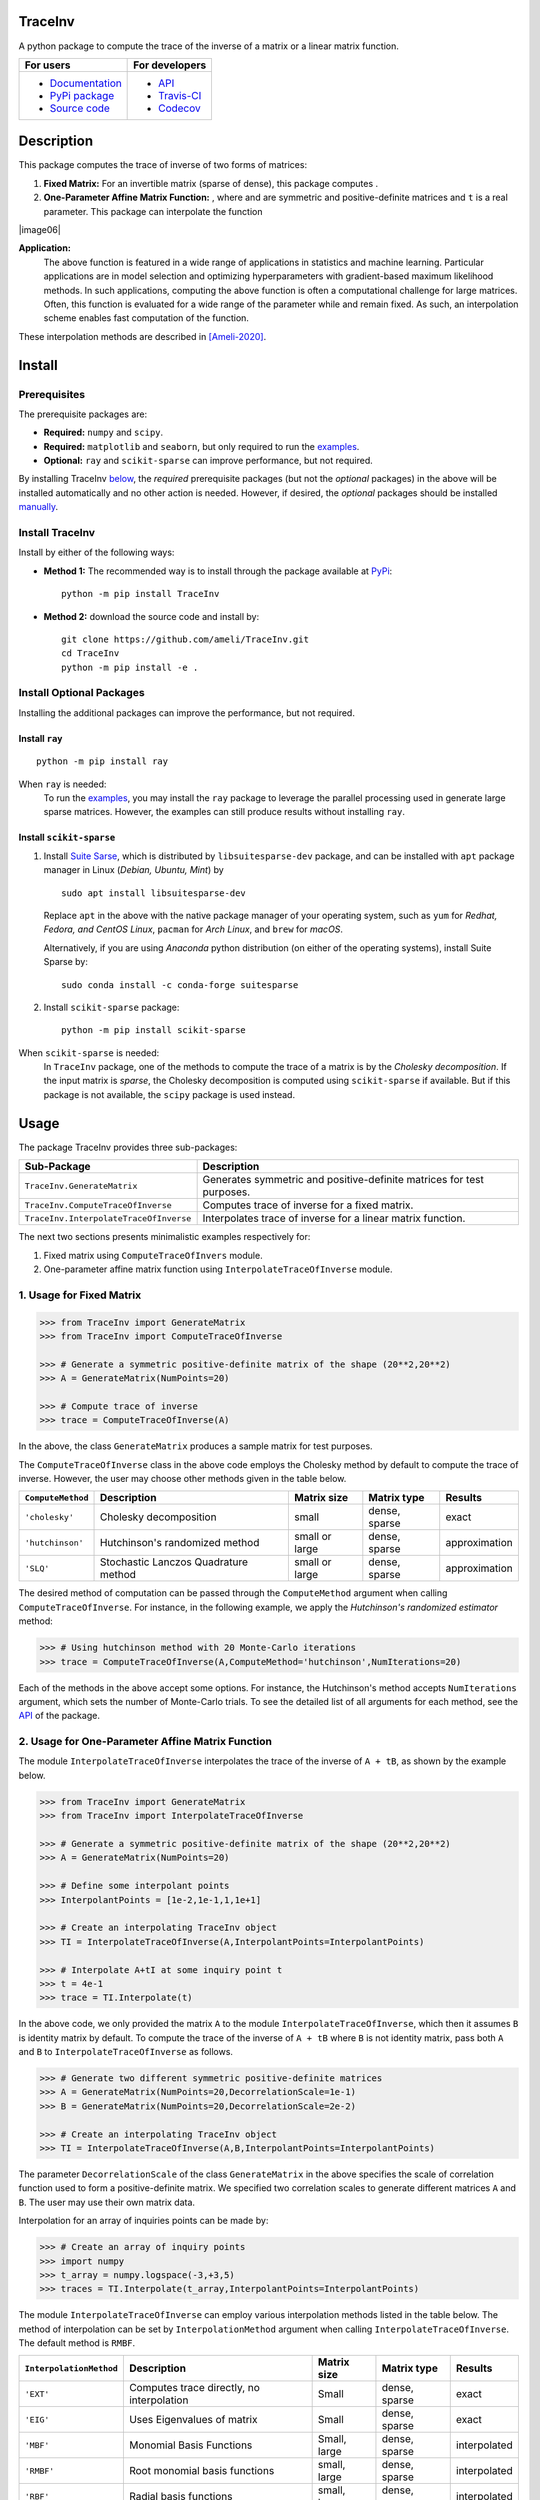 ********
TraceInv
********

|travis-devel| |codecov-devel| |licence| |format| |pypi| |implementation| |pyversions|

A python package to compute the trace of the inverse of a matrix or a linear matrix function.

.. For users
..     * `Documentation <https://ameli.github.io/TraceInv/index.html>`_
..     * `PyPi package <https://pypi.org/project/TraceInv/>`_
..     * `Source code <https://github.com/ameli/TraceInv>`_
..
.. For developers
..     * `API <https://ameli.github.io/TraceInv/_modules/modules.html>`_
..     * `Travis-CI <https://travis-ci.com/github/ameli/TraceInv>`_
..     * `Codecov <https://codecov.io/gh/ameli/TraceInv>`_

+------------------------------------------------------------------+-------------------------------------------------------------------+
|    For users                                                     | For developers                                                    |
+==================================================================+===================================================================+
| * `Documentation <https://ameli.github.io/TraceInv/index.html>`_ | * `API <https://ameli.github.io/TraceInv/_modules/modules.html>`_ |
| * `PyPi package <https://pypi.org/project/TraceInv/>`_           | * `Travis-CI <https://travis-ci.com/github/ameli/TraceInv>`_      |
| * `Source code <https://github.com/ameli/TraceInv>`_             | * `Codecov <https://codecov.io/gh/ameli/TraceInv>`_               |
+------------------------------------------------------------------+-------------------------------------------------------------------+

***********
Description
***********

This package computes the trace of inverse of two forms of matrices:

1. **Fixed Matrix:** For an invertible matrix |image01| (sparse of dense), this package computes |image02|.
2. **One-Parameter Affine Matrix Function:** |image05|, where |image01| and |image03| are symmetric and positive-definite matrices and ``t`` is a real parameter. This package can interpolate the function

|image06|

**Application:**
    The above function is featured in a wide range of applications in statistics and machine learning. Particular applications are in model selection and optimizing hyperparameters with gradient-based maximum likelihood methods. In such applications, computing the above function is often a computational challenge for large matrices. Often, this function is evaluated for a wide range of the parameter |image00| while |image01| and |image03| remain fixed. As such, an interpolation scheme enables fast computation of the function.

These interpolation methods are described in [Ameli-2020]_. 

.. .. |image00| image:: https://latex.codecogs.com/svg.latex?t
.. .. |image01| image:: https://latex.codecogs.com/svg.latex?\mathbf{A}
.. .. |image02| image:: https://latex.codecogs.com/svg.latex?\mathrm{trace}(\mathbf{A}^{-1})
.. .. |image03| image:: https://latex.codecogs.com/svg.latex?\mathbf{B}
.. .. |image04| image:: https://latex.codecogs.com/svg.latex?t\in&space;[t_0,t_1]
.. .. |image05| image:: https://latex.codecogs.com/svg.latex?t\mapsto\mathbf{A}+t\mathbf{B}
.. .. |image06| image:: https://latex.codecogs.com/svg.latex?t\mapsto\mathrm{trace}\left((\mathbf{A}+t\mathbf{B})^{-1}\right)

.. |image00| image:: https://raw.githubusercontent.com/ameli/TraceInv/master/docs/images/image00.svg
.. |image01| image:: https://raw.githubusercontent.com/ameli/TraceInv/master/docs/images/image01.svg
.. |image02| image:: https://raw.githubusercontent.com/ameli/TraceInv/master/docs/images/image02.svg
.. |image03| image:: https://raw.githubusercontent.com/ameli/TraceInv/master/docs/images/image03.svg
.. |image04| image:: https://raw.githubusercontent.com/ameli/TraceInv/master/docs/images/image04.svg
.. |image05| image:: https://raw.githubusercontent.com/ameli/TraceInv/master/docs/images/image05.svg
.. |image06| image:: https://raw.githubusercontent.com/ameli/TraceInv/master/docs/images/image06.svg
                     :align: center

*******
Install
*******

=============
Prerequisites
=============

The prerequisite packages are:

* **Required:** ``numpy`` and ``scipy``.
* **Required:** ``matplotlib`` and ``seaborn``, but only required to run the `examples <https://github.com/ameli/TraceInv#examples>`_.
* **Optional:** ``ray`` and ``scikit-sparse`` can improve performance, but not required.

By installing TraceInv `below <https://github.com/ameli/TraceInv#install>`_, the *required* prerequisite packages (but not the *optional* packages) in the above will be installed automatically and no other action is needed. However, if desired, the *optional* packages should be installed `manually <https://github.com/ameli/TraceInv#install-optional-packages>`_.

================
Install TraceInv
================

Install by either of the following ways:

* **Method 1:** The recommended way is to install through the package available at `PyPi <https://pypi.org/project/TraceInv>`_:

  ::

    python -m pip install TraceInv


* **Method 2:** download the source code and install by:

  ::

    git clone https://github.com/ameli/TraceInv.git
    cd TraceInv
    python -m pip install -e .

=========================
Install Optional Packages
=========================

Installing the additional packages can improve the performance, but not required. 

---------------
Install ``ray``
---------------

::

    python -m pip install ray

When ``ray`` is needed:
    To run the `examples <https://github.com/ameli/TraceInv#examples>`_, you may install the ``ray`` package to leverage the parallel processing used in generate large sparse matrices. However, the examples can still produce results without installing ``ray``.

-------------------------
Install ``scikit-sparse``
-------------------------

1. Install `Suite Sarse <https://people.engr.tamu.edu/davis/suitesparse.html>`_, which is distributed by ``libsuitesparse-dev`` package, and can be installed with ``apt`` package manager in Linux (*Debian, Ubuntu, Mint*) by
   
   ::

       sudo apt install libsuitesparse-dev  

   Replace ``apt`` in the above with the native package manager of your operating system, such as ``yum`` for  *Redhat, Fedora, and CentOS Linux*, ``pacman`` for *Arch Linux*, and ``brew`` for *macOS*.

   Alternatively, if you are using *Anaconda* python distribution (on either of the operating systems), install Suite Sparse by:

   ::

       sudo conda install -c conda-forge suitesparse

2. Install ``scikit-sparse`` package:

   ::
       
       python -m pip install scikit-sparse

When ``scikit-sparse`` is needed:
    In ``TraceInv`` package, one of the methods to compute the trace of a matrix is by the *Cholesky decomposition*. If the input matrix is *sparse*, the Cholesky decomposition is computed using ``scikit-sparse`` if available. But if this package is not available, the ``scipy`` package is used instead.

*****
Usage
*****

The package TraceInv provides three sub-packages:

======================================  =====================================================================
Sub-Package                             Description
======================================  =====================================================================
``TraceInv.GenerateMatrix``             Generates symmetric and positive-definite matrices for test purposes.
``TraceInv.ComputeTraceOfInverse``      Computes trace of inverse for a fixed matrix.
``TraceInv.InterpolateTraceOfInverse``  Interpolates trace of inverse for a linear matrix function.
======================================  =====================================================================

The next two sections presents minimalistic examples respectively for:

1. Fixed matrix using ``ComputeTraceOfInvers`` module.
2. One-parameter affine matrix function using ``InterpolateTraceOfInverse`` module.

=========================
1. Usage for Fixed Matrix
=========================

.. code-block:: python

   >>> from TraceInv import GenerateMatrix
   >>> from TraceInv import ComputeTraceOfInverse
   
   >>> # Generate a symmetric positive-definite matrix of the shape (20**2,20**2)
   >>> A = GenerateMatrix(NumPoints=20)
   
   >>> # Compute trace of inverse
   >>> trace = ComputeTraceOfInverse(A)

In the above, the class ``GenerateMatrix`` produces a sample matrix for test purposes. 

The ``ComputeTraceOfInverse`` class in the above code employs the Cholesky method by default to compute the trace of inverse. However, the user may choose other methods given in the table below.

===================  ====================================  ==============  =============  =============
``ComputeMethod``    Description                           Matrix size     Matrix type    Results       
===================  ====================================  ==============  =============  =============
``'cholesky'``       Cholesky decomposition                small           dense, sparse  exact          
``'hutchinson'``     Hutchinson's randomized method        small or large  dense, sparse  approximation
``'SLQ'``            Stochastic Lanczos Quadrature method  small or large  dense, sparse  approximation
===================  ====================================  ==============  =============  =============  

The desired method of computation can be passed through the ``ComputeMethod`` argument when calling ``ComputeTraceOfInverse``. For instance, in the following example, we apply the *Hutchinson's randomized estimator* method:

.. code-block:: python

   >>> # Using hutchinson method with 20 Monte-Carlo iterations
   >>> trace = ComputeTraceOfInverse(A,ComputeMethod='hutchinson',NumIterations=20)

Each of the methods in the above accept some options. For instance, the Hutchinson's method accepts ``NumIterations`` argument, which sets the number of Monte-Carlo trials. To see the detailed list of all arguments for each method, see the `API <https://ameli.github.io/TraceInv/_modules/modules.html>`__ of the package.

.. _Affine-Matrix:

=================================================
2. Usage for One-Parameter Affine Matrix Function
=================================================

The module ``InterpolateTraceOfInverse`` interpolates the trace of the inverse of ``A + tB``, as shown by the example below.

.. code-block:: python
    
   >>> from TraceInv import GenerateMatrix
   >>> from TraceInv import InterpolateTraceOfInverse
   
   >>> # Generate a symmetric positive-definite matrix of the shape (20**2,20**2)
   >>> A = GenerateMatrix(NumPoints=20)
   
   >>> # Define some interpolant points
   >>> InterpolantPoints = [1e-2,1e-1,1,1e+1]
   
   >>> # Create an interpolating TraceInv object
   >>> TI = InterpolateTraceOfInverse(A,InterpolantPoints=InterpolantPoints)
   
   >>> # Interpolate A+tI at some inquiry point t
   >>> t = 4e-1
   >>> trace = TI.Interpolate(t)

In the above code, we only provided the matrix ``A`` to the module ``InterpolateTraceOfInverse``, which then it assumes ``B`` is identity matrix by default. To compute the trace of the inverse of ``A + tB`` where ``B`` is not identity matrix, pass both ``A`` and ``B`` to ``InterpolateTraceOfInverse`` as follows.

.. code-block:: python

   >>> # Generate two different symmetric positive-definite matrices
   >>> A = GenerateMatrix(NumPoints=20,DecorrelationScale=1e-1)
   >>> B = GenerateMatrix(NumPoints=20,DecorrelationScale=2e-2)
   
   >>> # Create an interpolating TraceInv object
   >>> TI = InterpolateTraceOfInverse(A,B,InterpolantPoints=InterpolantPoints)

The parameter ``DecorrelationScale`` of the class ``GenerateMatrix`` in the above specifies the scale of correlation function used to form a positive-definite matrix. We specified two correlation scales to generate different matrices ``A`` and ``B``. The user may use their own matrix data.

Interpolation for an array of inquiries points can be made by:

.. code-block:: python

   >>> # Create an array of inquiry points
   >>> import numpy
   >>> t_array = numpy.logspace(-3,+3,5)
   >>> traces = TI.Interpolate(t_array,InterpolantPoints=InterpolantPoints)

The module ``InterpolateTraceOfInverse`` can employ various interpolation methods listed in the table below. The method of interpolation can be set by ``InterpolationMethod`` argument when calling ``InterpolateTraceOfInverse``. The default method is ``RMBF``.

=======================  =========================================  ============  =============  ============
``InterpolationMethod``  Description                                Matrix size   Matrix type    Results
=======================  =========================================  ============  =============  ============
``'EXT'``                Computes trace directly, no interpolation  Small         dense, sparse  exact
``'EIG'``                Uses Eigenvalues of matrix                 Small         dense, sparse  exact
``'MBF'``                Monomial Basis Functions                   Small, large  dense, sparse  interpolated
``'RMBF'``               Root monomial basis functions              small, large  dense, sparse  interpolated
``'RBF'``                Radial basis functions                     small, large  dense, sparse  interpolated
``'RPF'``                Rational polynomial functions              small, large  dense, sparse  interpolated
=======================  =========================================  ============  =============  ============

The ``InterpolateTraceOfInverse`` module internally defines an object of ``ComputeTraceOfInverse`` to evaluate the trace of inverse at the given interpolant points ``InterpolantPoints``. You can pass the options for this internal ``ComputeTraceOfInverse`` object by ``ComputeOptions`` argument when initializing  ``InterpolateTraceOfInverse``, such as in the example below.

.. code-block:: python
    
   >>> # Specify options of the internal ComputeTraceOfInverse object in a dictionary
   >>> ComputeOptions = \
   ... {
   ...     'ComputeMethod': 'hutchinson',
   ...     'NumIterations': 20
   ... }
   
   >>> # Pass options by ComputeOptions argument
   >>> TI = InterpolateTraceOfInverse(A,
   ...             InterpolantPoints=InterpolantPoints,
   ...             InterpolatingMethod='RMBF',
   ...             ComputeOptions=ComputeOptions)

.. _ref_Examples:

********
Examples
********

Three examples are provided in |examplesdir|_, which aim to reproduce the figures presented in [Ameli-2020]_. Namely, in that reference,

Before running examples:
   To run the examples, you may not need to install the ``TraceInv`` package. Rather, download the source code and install requirements:

   ::
    
       # Download
       git clone https://github.com/ameli/TraceInv.git

       # Install prerequisite packages
       cd TraceInv
       python -m pip install --upgrade -r requirements.txt
    
   Then, run either of the examples as described below.


=========
Example 1
=========

Run the script |example1|_ by

::

    python examples/Plot_TraceInv_FullRank.py

The script generates the figure below (see Figure 2 of [Ameli-2020]_).

.. image:: https://raw.githubusercontent.com/ameli/TraceInv/master/docs/images/Example1.svg
   :align: center

=========
Example 2
=========

Run the script |example2|_ by

::

    python examples/Plot_TraceInv_IllConditioned.py

The script generates the figure below (see also  Figure 3 of [Ameli-2020]_).

.. image:: https://raw.githubusercontent.com/ameli/TraceInv/master/docs/images/Example2.svg
   :align: center

=========
Example 3
=========

Run the script |example3|_ by

::

    python examples/Plot_GeneralizedCrossValidation.py

The script generates the figure below and prints the processing times of the computations. See more details in Figure 3 and results of Table 2 of [Ameli-2020]_.

.. image:: https://raw.githubusercontent.com/ameli/TraceInv/master/docs/images/GeneralizedCrossValidation.svg
   :width: 550
   :align: center

********
Citation
********

.. [Ameli-2020] Ameli, S., and Shadden. S. C. (2020). Interpolating the Trace of the Inverse of Matrix **A** + t **B**. `arXiv:2009.07385 <https://arxiv.org/abs/2009.07385>`__ [math.NA]

::

    @misc{AMELI-2020,
        title={Interpolating the Trace of the Inverse of Matrix $\mathbf{A} + t \mathbf{B}$},
        author={Siavash Ameli and Shawn C. Shadden},
        year={2020},
        month = sep,
        eid = {arXiv:2009.07385},
        eprint={2009.07385},
        archivePrefix={arXiv},
        primaryClass={math.NA},
        howpublished={\emph{arXiv}: 2009.07385 [math.NA]},
    }

****************
Acknowledgements
****************

* National Science Foundation #1520825
* American Heart Association #18EIA33900046

.. |examplesdir| replace:: ``/examples`` 
.. _examplesdir: https://github.com/ameli/TraceInv/blob/master/examples
.. |example1| replace:: ``/examples/Plot_TraceInv_FullRank.py``
.. _example1: https://github.com/ameli/TraceInv/blob/master/examples/Plot_TraceInv_FullRank.py
.. |example2| replace:: ``/examples/Plot_TraceInv_IllConditioned.py``
.. _example2: https://github.com/ameli/TraceInv/blob/master/examples/Plot_TraceInv_IllConditioned.py
.. |example3| replace:: ``/examples/Plot_GeneralizedCorssValidation.py``
.. _example3: https://github.com/ameli/TraceInv/blob/master/examples/Plot_GeneralizedCrossValidation.py

.. |travis-devel| image:: https://img.shields.io/travis/com/ameli/TraceInv
   :target: https://travis-ci.com/github/ameli/TraceInv
.. |codecov-devel| image:: https://img.shields.io/codecov/c/github/ameli/TraceInv
   :target: https://codecov.io/gh/ameli/TraceInv
.. |licence| image:: https://img.shields.io/github/license/ameli/TraceInv
   :target: https://opensource.org/licenses/MIT
.. |travis-devel-linux| image:: https://img.shields.io/travis/com/ameli/TraceInv?env=BADGE=linux&label=build&branch=master
   :target: https://travis-ci.com/github/ameli/TraceInv
.. |travis-devel-osx| image:: https://img.shields.io/travis/com/ameli/TraceInv?env=BADGE=osx&label=build&branch=master
   :target: https://travis-ci.com/github/ameli/TraceInv
.. |travis-devel-windows| image:: https://img.shields.io/travis/com/ameli/TraceInv?env=BADGE=windows&label=build&branch=master
   :target: https://travis-ci.com/github/ameli/TraceInv
.. |implementation| image:: https://img.shields.io/pypi/implementation/TraceInv
.. |pyversions| image:: https://img.shields.io/pypi/pyversions/TraceInv
.. |format| image:: https://img.shields.io/pypi/format/TraceInv
.. |pypi| image:: https://img.shields.io/pypi/v/TraceInv
